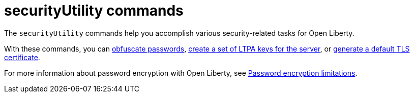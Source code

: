 //
// Copyright (c) 2021 IBM Corporation and others.
// Licensed under Creative Commons Attribution-NoDerivatives
// 4.0 International (CC BY-ND 4.0)
//   https://creativecommons.org/licenses/by-nd/4.0/
//
// Contributors:
//     IBM Corporation
//
:page-description: The `securityUtility` commands help you accomplish various security-related tasks for Open Liberty.
:seo-title: securityUtility Commands - OpenLiberty.io
:seo-description: The `securityUtility` commands help you accomplish various security-related tasks for Open Liberty.
:page-layout: general-reference
:page-type: general


= securityUtility commands

The `securityUtility` commands help you accomplish various security-related tasks for Open Liberty.

With these commands, you can xref:command/securityUtility-encode.adoc[obfuscate passwords], xref:command/securityUtility-createLTPAKeys.adoc[create a set of LTPA keys for the server], or xref:command/securityUtility-createSSLCertificate.adoc[generate a default TLS certificate].

For more information about password encryption with Open Liberty, see xref:ROOT:password-encryption.adoc[Password encryption limitations].
